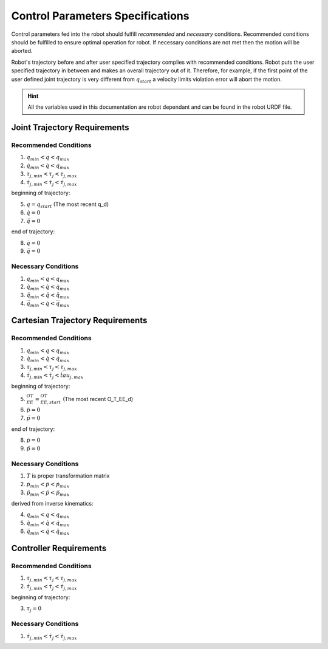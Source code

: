 Control Parameters Specifications
=================================

Control parameters fed into the robot should fulfill *recommended* and *necessary* conditions.
Recommended conditions should be fulfilled to ensure optimal operation for robot. If necessary
conditions are not met then the motion will be aborted.

Robot's trajectory before and after user specified trajectory complies with
recommended conditions. Robot puts the user specified trajectory in between and makes an
overall trajectory out of it. Therefore, for example, if the first point of the user defined
joint trajectory is very different from :math:`q_{start}` a velocity limits violation error will
abort the motion.

.. hint::

  All the variables used in this documentation are robot dependant and can be found in the
  robot URDF file.

Joint Trajectory Requirements
-----------------------------

Recommended Conditions
**********************

1. :math:`q_{min} < q < q_{max}`
2. :math:`\dot{q}_{min} < \dot{q} < \dot{q}_{max}`
3. :math:`\tau_{j, min} < \tau_j < \tau_{j, max}`
4. :math:`\dot{\tau}_{j, min} < \dot{\tau}_j < \dot{\tau}_{j, max}`

beginning of trajectory:

5. :math:`q = q_{start}` (The most recent q_d)
6. :math:`\dot{q} = 0`
7. :math:`\ddot{q} = 0`

end of trajectory:

8. :math:`\dot{q} = 0`
9. :math:`\ddot{q} = 0`

Necessary Conditions
*********************

1. :math:`q_{min} < q < q_{max}`
2. :math:`\dot{q}_{min} < \dot{q} < \dot{q}_{max}`
3. :math:`\ddot{q}_{min} < \ddot{q} < \ddot{q}_{max}`
4. :math:`\dddot{q}_{min} < \dot{q} < \dddot{q}_{max}`

Cartesian Trajectory Requirements
---------------------------------

Recommended Conditions
**********************

1. :math:`q_{min} < q < q_{max}`
2. :math:`\dot{q}_{min} < \dot{q} < \dot{q}_{max}`
3. :math:`\tau_{j, min} < \tau_j < \tau_{j, max}`
4. :math:`\dot{\tau}_{j, min} < \dot{\tau}_j < \dot{tau}_{j, max}`

beginning of trajectory:

5. :math:`{}^OT_{EE} = {}^OT_{EE, start}` (The most recent O_T_EE_d)
6. :math:`\dot{p} = 0`
7. :math:`\ddot{p} = 0`

end of trajectory:

8. :math:`\dot{p} = 0`
9. :math:`\ddot{p} = 0`

Necessary Conditions
********************

1. :math:`T` is proper transformation matrix
2. :math:`\dot{p}_{min} < \dot{p} < \dot{p}_{max}`
3. :math:`\ddot{p}_{min} < \ddot{p} < \ddot{p}_{max}`

derived from inverse kinematics:

4. :math:`q_{min} < q < q_{max}`
5. :math:`\dot{q}_{min} < \dot{q} < \dot{q}_{max}`
6. :math:`\ddot{q}_{min} < \ddot{q} < \ddot{q}_{max}`

Controller Requirements
-----------------------

Recommended Conditions
**********************

1. :math:`\tau_{j, min} < \tau_j < \tau_{j, max}`
2. :math:`\dot{\tau}_{j, min} < \dot{\tau}_j < \dot{\tau}_{j, max}`

beginning of trajectory:

3. :math:`\tau_j = 0`

Necessary Conditions
********************

1. :math:`\dot{\tau}_{j, min} < \dot{\tau}_j < \dot{\tau}_{j, max}`


